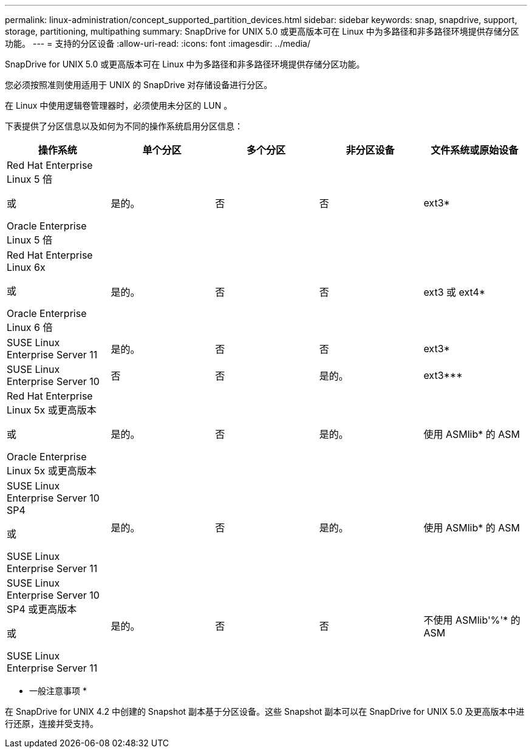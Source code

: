 ---
permalink: linux-administration/concept_supported_partition_devices.html 
sidebar: sidebar 
keywords: snap, snapdrive, support, storage, partitioning, multipathing 
summary: SnapDrive for UNIX 5.0 或更高版本可在 Linux 中为多路径和非多路径环境提供存储分区功能。 
---
= 支持的分区设备
:allow-uri-read: 
:icons: font
:imagesdir: ../media/


[role="lead"]
SnapDrive for UNIX 5.0 或更高版本可在 Linux 中为多路径和非多路径环境提供存储分区功能。

您必须按照准则使用适用于 UNIX 的 SnapDrive 对存储设备进行分区。

在 Linux 中使用逻辑卷管理器时，必须使用未分区的 LUN 。

下表提供了分区信息以及如何为不同的操作系统启用分区信息：

|===
| 操作系统 | 单个分区 | 多个分区 | 非分区设备 | 文件系统或原始设备 


 a| 
Red Hat Enterprise Linux 5 倍

或

Oracle Enterprise Linux 5 倍
 a| 
是的。
 a| 
否
 a| 
否
 a| 
ext3*



 a| 
Red Hat Enterprise Linux 6x

或

Oracle Enterprise Linux 6 倍
 a| 
是的。
 a| 
否
 a| 
否
 a| 
ext3 或 ext4*



 a| 
SUSE Linux Enterprise Server 11
 a| 
是的。
 a| 
否
 a| 
否
 a| 
ext3*



 a| 
SUSE Linux Enterprise Server 10
 a| 
否
 a| 
否
 a| 
是的。
 a| 
ext3***



 a| 
Red Hat Enterprise Linux 5x 或更高版本

或

Oracle Enterprise Linux 5x 或更高版本
 a| 
是的。
 a| 
否
 a| 
是的。
 a| 
使用 ASMlib* 的 ASM



 a| 
SUSE Linux Enterprise Server 10 SP4

或

SUSE Linux Enterprise Server 11
 a| 
是的。
 a| 
否
 a| 
是的。
 a| 
使用 ASMlib* 的 ASM



 a| 
SUSE Linux Enterprise Server 10 SP4 或更高版本

或

SUSE Linux Enterprise Server 11
 a| 
是的。
 a| 
否
 a| 
否
 a| 
不使用 ASMlib'%'* 的 ASM



 a| 
*

对于非 MPIO 环境，请输入以下命令： ` * sfdisk -us -f -L -q /dev/_device_name_*`

对于 MPIO 环境，输入以下命令：

* ` * sfdisk -us -f -L -q /dev/_device_name_*`
* ` * kpartx -a -p p /dev/mapper/ _device_name_*`




 a| 
*

对于非 MPIO 环境，输入以下命令： ` * fdisk /dev/_device_name_*`

对于 MPIO 环境，输入以下命令：

* ` * fdisk /dev/mapper/_device_name_*`
* ` * kpartx -a -p p /dev/mapper/_device_name_*`




 a| 
\***

不适用。



 a| 
\'\'\'\'\

对于 MPIO 环境，输入以下命令：

* ` * kpartx -a -p /dev/$kernel*`


|===
* 一般注意事项 *

在 SnapDrive for UNIX 4.2 中创建的 Snapshot 副本基于分区设备。这些 Snapshot 副本可以在 SnapDrive for UNIX 5.0 及更高版本中进行还原，连接并受支持。
